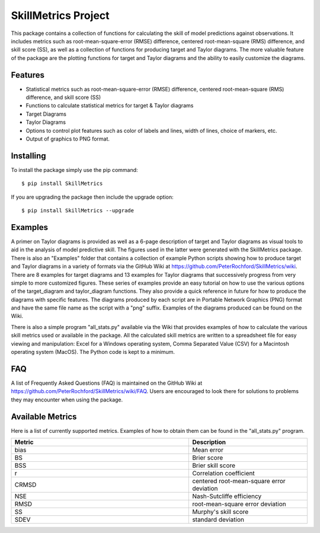 SkillMetrics Project
====================
This package contains a collection of functions for calculating the skill of model predictions against observations. It includes metrics such as root-mean-square-error (RMSE) difference, centered root-mean-square (RMS) difference, and skill score (SS), as well as a collection of functions for producing target and Taylor diagrams. The more valuable feature of the package are the plotting functions for target and Taylor diagrams and the ability to easily customize the diagrams.

Features
--------
- Statistical metrics such as root-mean-square-error (RMSE) difference, centered root-mean-square (RMS) difference, and skill score (SS)
- Functions to calculate statistical metrics for target & Taylor diagrams
- Target Diagrams
- Taylor Diagrams
- Options to control plot features such as color of labels and lines, width of lines, choice of markers, etc.
- Output of graphics to PNG format.

Installing
----------
To install the package simply use the pip command:
::

$ pip install SkillMetrics

If you are upgrading the package then include the upgrade option:
::

$ pip install SkillMetrics --upgrade

Examples
--------
A primer on Taylor diagrams is provided as well as a 6-page description of target and Taylor diagrams as visual tools to aid in the analysis of model predictive skill. The figures used in the latter were generated with the SkillMetrics package. There is also an "Examples" folder that contains a collection of example Python scripts showing how to produce target and Taylor diagrams in a variety of formats via the GitHub Wiki at  
https://github.com/PeterRochford/SkillMetrics/wiki. There are 8 examples for target diagrams and 13 examples for Taylor diagrams that successively progress from very simple to more customized figures. These series of examples provide an easy tutorial on how to use the various options of the target_diagram and taylor_diagram functions. They also provide a quick reference in future for how to produce the diagrams with specific features. The diagrams produced by each script are in Portable Network Graphics (PNG) format and have the same file name as the script with a "png" suffix. Examples of the diagrams produced can be found on the Wiki.

There is also a simple program "all_stats.py" available via the Wiki that provides examples of how to calculate the various skill metrics used or available in the package. All the calculated skill metrics are written to a spreadsheet file for easy viewing and manipulation: Excel for a Windows operating system, Comma Separated Value (CSV) for a Macintosh operating system (MacOS). The Python code is kept to a minimum.

FAQ
---
A list of Frequently Asked Questions (FAQ) is maintained on the GitHub Wiki at  
https://github.com/PeterRochford/SkillMetrics/wiki/FAQ. Users are encouraged to look there for solutions to problems they may encounter when using the package. 

Available Metrics
-----------------
Here is a list of currently supported metrics. Examples of how to obtain them can be found in the "all_stats.py" program.

.. list-table::
   :widths: 15 10
   :header-rows: 1

   * - Metric
     - Description
   * - bias
     - Mean error
   * - BS
     - Brier score
   * - BSS
     - Brier skill score
   * - r
     - Correlation coefficient
   * - CRMSD
     - centered root-mean-square error deviation
   * - NSE
     - Nash-Sutcliffe efficiency
   * - RMSD
     - root-mean-square error deviation
   * - SS
     - Murphy's skill score
   * - SDEV
     - standard deviation
